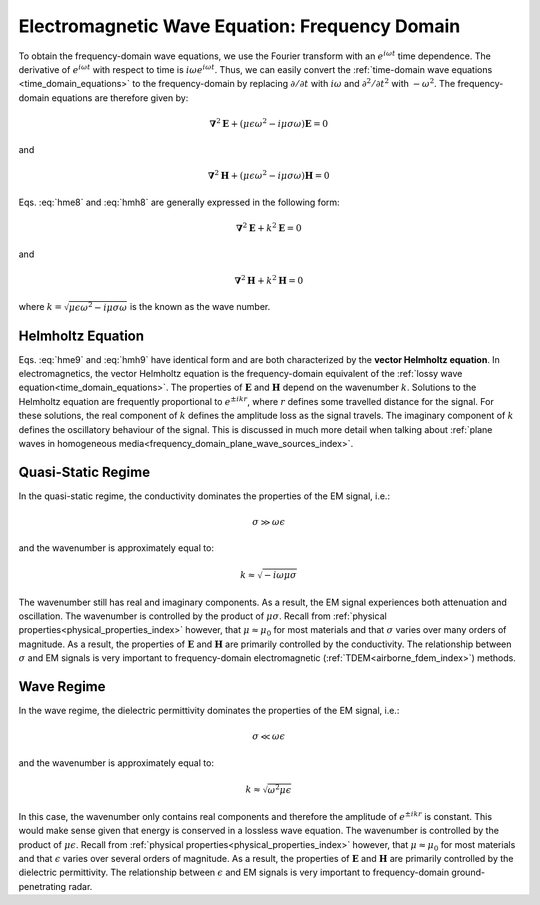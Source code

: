 .. _frequency_domain_equations:

Electromagnetic Wave Equation: Frequency Domain
===============================================

.. purpose::

    Here, :ref:`Faraday's law<faraday>` and the :ref:`Ampere-Maxwell<ampere_maxwell>` equation are used to construct vector Helmholtz equations for both :math:`\mathbf{E}` and :math:`\mathbf{H}`, respectively. This is accomplished by assuming we are in a homogeneous medium. Various components of the resulting differential equations in frequency are discussed. The physical understanding of equations derived here can be extended to more complex applications throughout EM GeoSci.

To obtain the frequency-domain wave equations, we use the Fourier transform with
an :math:`e^{i\omega t}` time dependence. The derivative of :math:`e^{i\omega
t}` with respect to time is :math:`i\omega e^{i\omega t}`. Thus, we can easily
convert the :ref:`time-domain wave equations <time_domain_equations>` to the
frequency-domain by replacing :math:`\partial/\partial t` with :math:`i
\omega` and  :math:`\partial^2/\partial t^2` with :math:`-\omega^2`. The
frequency-domain equations are therefore given by:

.. math::  \boldsymbol{\nabla}^2 \mathbf{E} + (\mu \epsilon \omega^2 - i \mu \sigma \omega) \mathbf{E}  = 0
        :name: hme8

and

.. math:: \boldsymbol{\nabla}^2 \mathbf{H} + (\mu \epsilon \omega^2 - i \mu \sigma \omega) \mathbf{H}  = 0
        :name: hmh8

Eqs. :eq:`hme8` and :eq:`hmh8` are generally expressed in the following form:

.. math::
	\boldsymbol{\nabla}^2 \mathbf{E} + k^2 \mathbf{E}  = 0
	:name: hme9

and 

.. math:: 
	\boldsymbol{\nabla}^2 \mathbf{H} + k^2 \mathbf{H}  = 0
	:name: hmh9

where :math:`k = \sqrt{\mu \epsilon \omega^2 - i \mu \sigma \omega}` is the known as the wave number. 

Helmholtz Equation
------------------

Eqs. :eq:`hme9` and :eq:`hmh9` have identical form and are both characterized by the **vector Helmholtz equation**. In electromagnetics, the vector Helmholtz equation is the frequency-domain equivalent of the :ref:`lossy wave equation<time_domain_equations>`. The properties of :math:`\mathbf{E}` and :math:`\mathbf{H}` depend on the wavenumber :math:`k`. Solutions to the Helmholtz equation are frequently proportional to :math:`e^{\pm i k r}`, where :math:`r` defines some travelled distance for the signal. For these solutions, the real component of :math:`k` defines the amplitude loss as the signal travels. The imaginary component of :math:`k` defines the oscillatory behaviour of the signal. This is discussed in much more detail when talking about :ref:`plane waves in homogeneous media<frequency_domain_plane_wave_sources_index>`.

Quasi-Static Regime
-------------------

In the quasi-static regime, the conductivity dominates the properties of the EM signal, i.e.:

.. math::
	\sigma \gg \omega \epsilon

and the wavenumber is approximately equal to:

.. math::
	k \approx \sqrt{-i\omega\mu\sigma}

The wavenumber still has real and imaginary components. As a result, the EM signal experiences both attenuation and oscillation. The wavenumber is controlled by the product of :math:`\mu\sigma`. Recall from :ref:`physical properties<physical_properties_index>` however, that :math:`\mu \approx \mu_0` for most materials and that :math:`\sigma` varies over many orders of magnitude. As a result, the properties of :math:`\mathbf{E}` and :math:`\mathbf{H}` are primarily controlled by the conductivity. The relationship between :math:`\sigma` and EM signals is very important to frequency-domain electromagnetic (:ref:`TDEM<airborne_fdem_index>`) methods.


Wave Regime
-----------

In the wave regime, the dielectric permittivity dominates the properties of the EM signal, i.e.:

.. math::
	\sigma \ll \omega \epsilon

and the wavenumber is approximately equal to:

.. math::
	k \approx \sqrt{\omega^2 \mu\epsilon}

In this case, the wavenumber only contains real components and therefore the amplitude of :math:`e^{\pm i k r}` is constant. This would make sense given that energy is conserved in a lossless wave equation. The wavenumber is controlled by the product of :math:`\mu\epsilon`. Recall from :ref:`physical properties<physical_properties_index>` however, that :math:`\mu \approx \mu_0` for most materials and that :math:`\epsilon` varies over several orders of magnitude. As a result, the properties of :math:`\mathbf{E}` and :math:`\mathbf{H}` are primarily controlled by the dielectric permittivity. The relationship between :math:`\epsilon` and EM signals is very important to frequency-domain ground-penetrating radar.



